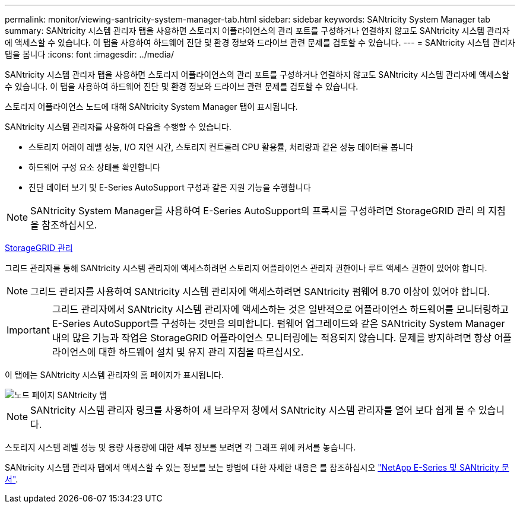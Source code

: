 ---
permalink: monitor/viewing-santricity-system-manager-tab.html 
sidebar: sidebar 
keywords: SANtricity System Manager tab 
summary: SANtricity 시스템 관리자 탭을 사용하면 스토리지 어플라이언스의 관리 포트를 구성하거나 연결하지 않고도 SANtricity 시스템 관리자에 액세스할 수 있습니다. 이 탭을 사용하여 하드웨어 진단 및 환경 정보와 드라이브 관련 문제를 검토할 수 있습니다. 
---
= SANtricity 시스템 관리자 탭을 봅니다
:icons: font
:imagesdir: ../media/


[role="lead"]
SANtricity 시스템 관리자 탭을 사용하면 스토리지 어플라이언스의 관리 포트를 구성하거나 연결하지 않고도 SANtricity 시스템 관리자에 액세스할 수 있습니다. 이 탭을 사용하여 하드웨어 진단 및 환경 정보와 드라이브 관련 문제를 검토할 수 있습니다.

스토리지 어플라이언스 노드에 대해 SANtricity System Manager 탭이 표시됩니다.

SANtricity 시스템 관리자를 사용하여 다음을 수행할 수 있습니다.

* 스토리지 어레이 레벨 성능, I/O 지연 시간, 스토리지 컨트롤러 CPU 활용률, 처리량과 같은 성능 데이터를 봅니다
* 하드웨어 구성 요소 상태를 확인합니다
* 진단 데이터 보기 및 E-Series AutoSupport 구성과 같은 지원 기능을 수행합니다



NOTE: SANtricity System Manager를 사용하여 E-Series AutoSupport의 프록시를 구성하려면 StorageGRID 관리 의 지침을 참조하십시오.

xref:../admin/index.adoc[StorageGRID 관리]

그리드 관리자를 통해 SANtricity 시스템 관리자에 액세스하려면 스토리지 어플라이언스 관리자 권한이나 루트 액세스 권한이 있어야 합니다.


NOTE: 그리드 관리자를 사용하여 SANtricity 시스템 관리자에 액세스하려면 SANtricity 펌웨어 8.70 이상이 있어야 합니다.


IMPORTANT: 그리드 관리자에서 SANtricity 시스템 관리자에 액세스하는 것은 일반적으로 어플라이언스 하드웨어를 모니터링하고 E-Series AutoSupport를 구성하는 것만을 의미합니다. 펌웨어 업그레이드와 같은 SANtricity System Manager 내의 많은 기능과 작업은 StorageGRID 어플라이언스 모니터링에는 적용되지 않습니다. 문제를 방지하려면 항상 어플라이언스에 대한 하드웨어 설치 및 유지 관리 지침을 따르십시오.

이 탭에는 SANtricity 시스템 관리자의 홈 페이지가 표시됩니다.

image::../media/nodes_page_santricity_tab.png[노드 페이지 SANtricity 탭]


NOTE: SANtricity 시스템 관리자 링크를 사용하여 새 브라우저 창에서 SANtricity 시스템 관리자를 열어 보다 쉽게 볼 수 있습니다.

스토리지 시스템 레벨 성능 및 용량 사용량에 대한 세부 정보를 보려면 각 그래프 위에 커서를 놓습니다.

SANtricity 시스템 관리자 탭에서 액세스할 수 있는 정보를 보는 방법에 대한 자세한 내용은 를 참조하십시오 https://mysupport.netapp.com/info/web/ECMP1658252.html["NetApp E-Series 및 SANtricity 문서"^].
